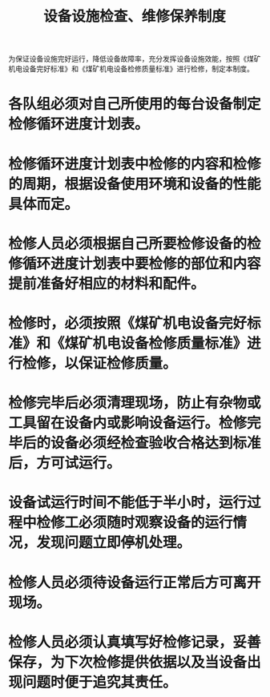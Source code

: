 :PROPERTIES:
:ID:       c59b1865-5d47-4583-aab0-ab0abaaa04c1
:END:
#+title: 设备设施检查、维修保养制度
为保证设备设施完好运行，降低设备故障率，充分发挥设备设施效能，按照《煤矿机电设备完好标准》和《煤矿机电设备检修质量标准》进行检修，制定本制度。
* 各队组必须对自己所使用的每台设备制定检修循环进度计划表。
* 检修循环进度计划表中检修的内容和检修的周期，根据设备使用环境和设备的性能具体而定。
* 检修人员必须根据自己所要检修设备的检修循环进度计划表中要检修的部位和内容提前准备好相应的材料和配件。
* 检修时，必须按照《煤矿机电设备完好标准》和《煤矿机电设备检修质量标准》进行检修，以保证检修质量。
* 检修完毕后必须清理现场，防止有杂物或工具留在设备内或影响设备运行。检修完毕后的设备必须经检查验收合格达到标准后，方可试运行。
* 设备试运行时间不能低于半小时，运行过程中检修工必须随时观察设备的运行情况，发现问题立即停机处理。
* 检修人员必须待设备运行正常后方可离开现场。
* 检修人员必须认真填写好检修记录，妥善保存，为下次检修提供依据以及当设备出现问题时便于追究其责任。

